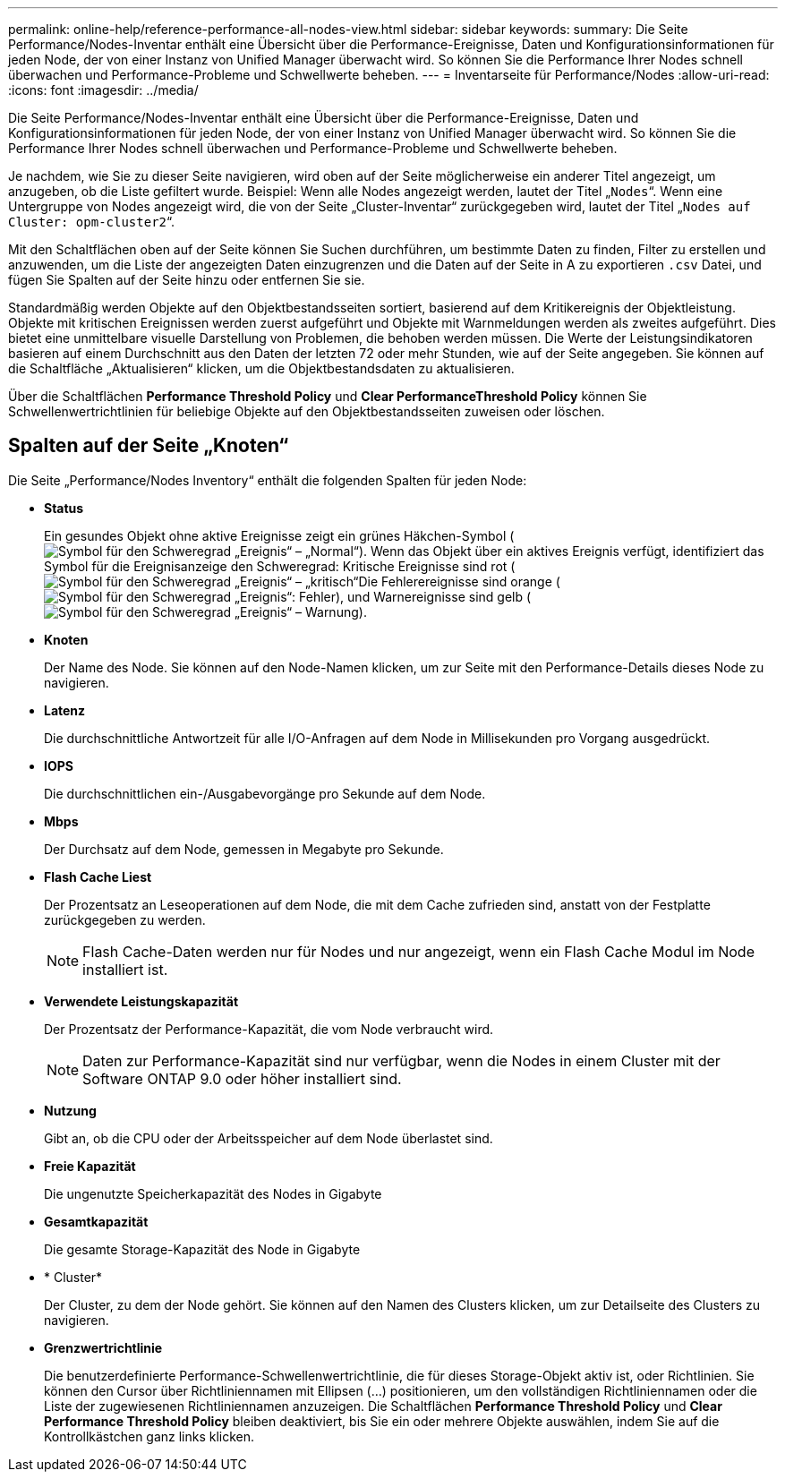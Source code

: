 ---
permalink: online-help/reference-performance-all-nodes-view.html 
sidebar: sidebar 
keywords:  
summary: Die Seite Performance/Nodes-Inventar enthält eine Übersicht über die Performance-Ereignisse, Daten und Konfigurationsinformationen für jeden Node, der von einer Instanz von Unified Manager überwacht wird. So können Sie die Performance Ihrer Nodes schnell überwachen und Performance-Probleme und Schwellwerte beheben. 
---
= Inventarseite für Performance/Nodes
:allow-uri-read: 
:icons: font
:imagesdir: ../media/


[role="lead"]
Die Seite Performance/Nodes-Inventar enthält eine Übersicht über die Performance-Ereignisse, Daten und Konfigurationsinformationen für jeden Node, der von einer Instanz von Unified Manager überwacht wird. So können Sie die Performance Ihrer Nodes schnell überwachen und Performance-Probleme und Schwellwerte beheben.

Je nachdem, wie Sie zu dieser Seite navigieren, wird oben auf der Seite möglicherweise ein anderer Titel angezeigt, um anzugeben, ob die Liste gefiltert wurde. Beispiel: Wenn alle Nodes angezeigt werden, lautet der Titel „`Nodes`“. Wenn eine Untergruppe von Nodes angezeigt wird, die von der Seite „Cluster-Inventar“ zurückgegeben wird, lautet der Titel „`Nodes auf Cluster: opm-cluster2`“.

Mit den Schaltflächen oben auf der Seite können Sie Suchen durchführen, um bestimmte Daten zu finden, Filter zu erstellen und anzuwenden, um die Liste der angezeigten Daten einzugrenzen und die Daten auf der Seite in A zu exportieren `.csv` Datei, und fügen Sie Spalten auf der Seite hinzu oder entfernen Sie sie.

Standardmäßig werden Objekte auf den Objektbestandsseiten sortiert, basierend auf dem Kritikereignis der Objektleistung. Objekte mit kritischen Ereignissen werden zuerst aufgeführt und Objekte mit Warnmeldungen werden als zweites aufgeführt. Dies bietet eine unmittelbare visuelle Darstellung von Problemen, die behoben werden müssen. Die Werte der Leistungsindikatoren basieren auf einem Durchschnitt aus den Daten der letzten 72 oder mehr Stunden, wie auf der Seite angegeben. Sie können auf die Schaltfläche „Aktualisieren“ klicken, um die Objektbestandsdaten zu aktualisieren.

Über die Schaltflächen *Performance Threshold Policy* und *Clear PerformanceThreshold Policy* können Sie Schwellenwertrichtlinien für beliebige Objekte auf den Objektbestandsseiten zuweisen oder löschen.



== Spalten auf der Seite „Knoten“

Die Seite „Performance/Nodes Inventory“ enthält die folgenden Spalten für jeden Node:

* *Status*
+
Ein gesundes Objekt ohne aktive Ereignisse zeigt ein grünes Häkchen-Symbol (image:../media/sev-normal-um60.png["Symbol für den Schweregrad „Ereignis“ – „Normal“"]). Wenn das Objekt über ein aktives Ereignis verfügt, identifiziert das Symbol für die Ereignisanzeige den Schweregrad: Kritische Ereignisse sind rot (image:../media/sev-critical-um60.png["Symbol für den Schweregrad „Ereignis“ – „kritisch“"]Die Fehlerereignisse sind orange (image:../media/sev-error-um60.png["Symbol für den Schweregrad „Ereignis“: Fehler"]), und Warnereignisse sind gelb (image:../media/sev-warning-um60.png["Symbol für den Schweregrad „Ereignis“ – Warnung"]).

* *Knoten*
+
Der Name des Node. Sie können auf den Node-Namen klicken, um zur Seite mit den Performance-Details dieses Node zu navigieren.

* *Latenz*
+
Die durchschnittliche Antwortzeit für alle I/O-Anfragen auf dem Node in Millisekunden pro Vorgang ausgedrückt.

* *IOPS*
+
Die durchschnittlichen ein-/Ausgabevorgänge pro Sekunde auf dem Node.

* *Mbps*
+
Der Durchsatz auf dem Node, gemessen in Megabyte pro Sekunde.

* *Flash Cache Liest*
+
Der Prozentsatz an Leseoperationen auf dem Node, die mit dem Cache zufrieden sind, anstatt von der Festplatte zurückgegeben zu werden.

+
[NOTE]
====
Flash Cache-Daten werden nur für Nodes und nur angezeigt, wenn ein Flash Cache Modul im Node installiert ist.

====
* *Verwendete Leistungskapazität*
+
Der Prozentsatz der Performance-Kapazität, die vom Node verbraucht wird.

+
[NOTE]
====
Daten zur Performance-Kapazität sind nur verfügbar, wenn die Nodes in einem Cluster mit der Software ONTAP 9.0 oder höher installiert sind.

====
* *Nutzung*
+
Gibt an, ob die CPU oder der Arbeitsspeicher auf dem Node überlastet sind.

* *Freie Kapazität*
+
Die ungenutzte Speicherkapazität des Nodes in Gigabyte

* *Gesamtkapazität*
+
Die gesamte Storage-Kapazität des Node in Gigabyte

* * Cluster*
+
Der Cluster, zu dem der Node gehört. Sie können auf den Namen des Clusters klicken, um zur Detailseite des Clusters zu navigieren.

* *Grenzwertrichtlinie*
+
Die benutzerdefinierte Performance-Schwellenwertrichtlinie, die für dieses Storage-Objekt aktiv ist, oder Richtlinien. Sie können den Cursor über Richtliniennamen mit Ellipsen (...) positionieren, um den vollständigen Richtliniennamen oder die Liste der zugewiesenen Richtliniennamen anzuzeigen. Die Schaltflächen *Performance Threshold Policy* und *Clear Performance Threshold Policy* bleiben deaktiviert, bis Sie ein oder mehrere Objekte auswählen, indem Sie auf die Kontrollkästchen ganz links klicken.


